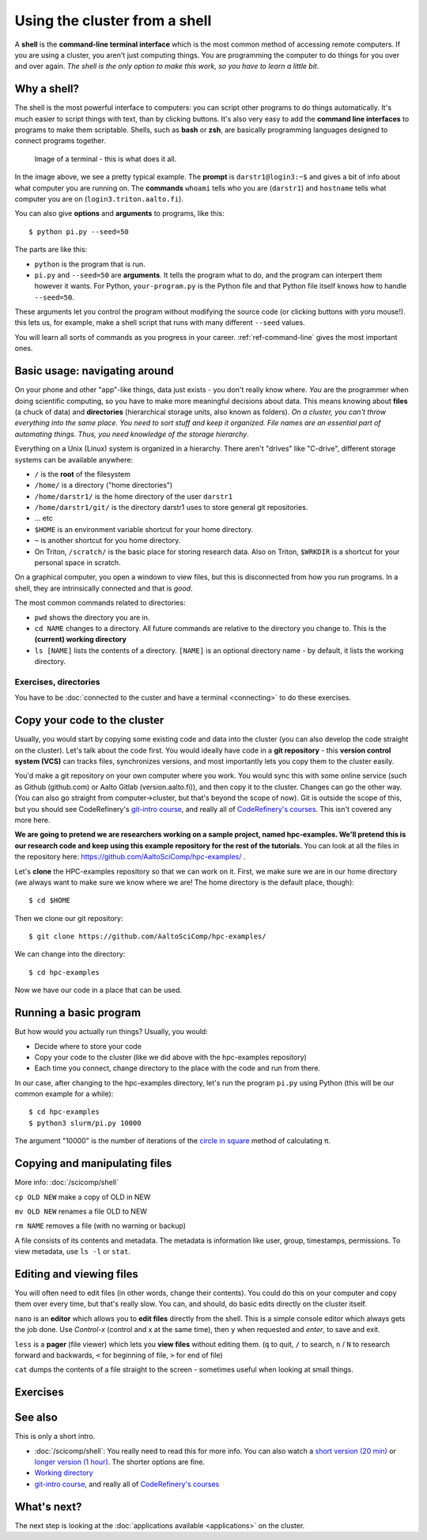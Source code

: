 Using the cluster from a shell
==============================

A **shell** is the **command-line terminal interface** which is the
most common method of accessing remote computers.  If you are using a
cluster, you aren't just
computing things.  You are programming the computer to do things
for you over and over again.  *The shell is the only option to make
this work, so you have to learn a little bit*.

.. highlight:: console

Why a shell?
------------

The shell is the most powerful interface to computers: you can script
other programs to do things automatically.  It's much easier to script
things with text, than by clicking buttons.  It's also very easy to
add the **command line interfaces** to programs to make them
scriptable. Shells, such as **bash** or **zsh**, are basically
programming languages designed to connect programs together.


.. figure:: img/connecting--terminal.png
   :alt: Image of terminal with two commands ran: ``whoami`` and ``hostname``

   Image of a terminal - this is what does it all.


In the image above, we see a pretty typical example.  The **prompt**
is ``darstr1@login3:~$`` and gives a bit of info about what computer
you are running on.  The **commands** ``whoami`` tells who you are
(``darstr1``) and ``hostname`` tells what computer you are on
(``login3.triton.aalto.fi``).

You can also give **options** and **arguments** to programs, like
this::

  $ python pi.py --seed=50

The parts are like this:

* ``python`` is the program that is run.
* ``pi.py`` and ``--seed=50`` are **arguments**.  It tells
  the program what to do, and the program can interpert them however
  it wants.  For Python, ``your-program.py`` is the Python file and
  that Python file itself knows how to handle ``--seed=50``.

These arguments let you control the program without modifying the
source code (or clicking buttons with yoru mouse!).  this lets us, for
example, make a shell script that runs with many different ``--seed``
values.

You will learn all sorts of commands as you progress in your career.
:ref:`ref-command-line` gives the most important ones.



Basic usage: navigating around
------------------------------

On your phone and other "app"-like things, data just exists - you
don't really know where. *You* are the programmer when doing
scientific computing, so you have to make more meaningful decisions
about data.  This means knowing about **files** (a chuck of data) and
**directories** (hierarchical storage units, also known as folders).
*On a cluster, you can't throw everything into the same place. You
need to sort stuff and keep it organized.  File names are an essential
part of automating things.  Thus, you need knowledge of the storage
hierarchy*.

Everything on a Unix (Linux) system is organized in a hierarchy.
There aren't "drives" like "C-drive", different storage systems can be
available anywhere:

* ``/`` is the **root** of the filesystem
* ``/home/`` is a directory ("home directories")
* ``/home/darstr1/`` is the home directory of the user ``darstr1``
* ``/home/darstr1/git/`` is the directory darstr1 uses to store
  general git repositories.
* ... etc
* ``$HOME`` is an environment variable shortcut for your home directory.
* ``~`` is another shortcut for you home directory.
* On Triton, ``/scratch/`` is the basic place for storing research
  data.  Also on Triton, ``$WRKDIR`` is a shortcut for your personal
  space in scratch.

On a graphical computer, you open a windown to view files, but this is
disconnected from how you run programs.  In a shell, they are
intrinsically connected and that is *good*.

The most common commands related to directories:

* ``pwd`` shows the directory you are in.
* ``cd NAME`` changes to a directory.  All future commands are
  relative to the directory you change to.  This is the **(current)
  working directory**
* ``ls [NAME]`` lists the contents of a directory.  ``[NAME]`` is an
  optional directory name - by default, it lists the working directory.

Exercises, directories
~~~~~~~~~~~~~~~~~~~~~~

You have to be :doc:`connected to the custer and have a terminal
<connecting>` to do these exercises.

.. exercise:: Shell-1: Explore directories

  * Print your current directory with ``pwd``
  * List the contents with ``ls``
  * List the contents of ``/scratch/``, then the contents of another
    directory, and so on.
  * List your work directory ``$WRKDIR``.
  * Change to your work directory.  List it again, with a plan ``ls``
    (no full path needed).
  * List your home directory from your work directory (you need to
    give it a path)
  * Log out and in again.  List your current directory.  Note how it
    returns to your home directory - each time you log in, you need to
    navigate to where you need to be.

.. exercise:: Shell-2: Understand power of working directory

  * ``ls /scratch/cs/``
  * Change directory to ``/scratch``
  * Now list ``/scratch/cs``, but don't re-type ``/scratch``.

   .. solution::
   
      After changing your current directory, you should see the same 
      output as from the first command with just ``ls cs``. 
      Like vast majority of commands, ``ls`` uses your relative path to the target. 
      Since you are already in ``/scratch/`` you don't need to type it again.



.. _triton-tut-example-repo:

Copy your code to the cluster
-----------------------------

Usually, you would start by copying some existing code and data into
the cluster (you can also develop the code straight on the cluster).
Let's talk about the code first.  You would ideally have code in a
**git repository** - this **version control system (VCS)** can tracks
files, synchronizes versions, and most importantly lets you copy them
to the cluster easily.

You'd make a git repository on your own computer where you work.  You
would sync this with some online service (such as Github (github.com)
or Aalto Gitlab (version.aalto.fi)), and then copy it to the cluster.
Changes can go the other way.  (You can also go straight from
computer→cluster, but that's beyond the scope of now).  Git is outside
the scope of this, but you should see CodeRefinery's `git-intro course
<https://coderefinery.github.io/git-intro/>`__, and really all of
`CodeRefinery's courses <https://coderefinery.org>`__.  This isn't
covered any more here.

**We are going to pretend we are researchers working on a sample
project, named hpc-examples.  We'll pretend this is our research code
and keep using this example repository for the rest of the
tutorials.**  You can look at all the files in the repository here:
https://github.com/AaltoSciComp/hpc-examples/ .

Let's **clone** the HPC-examples repository so that we can work on it.
First, we make sure we are in our home directory (we always want to
make sure we know where we are!  The home directory is the default
place, though)::

  $ cd $HOME

Then we clone our git repository::

  $ git clone https://github.com/AaltoSciComp/hpc-examples/

We can change into the directory::

  $ cd hpc-examples

Now we have our code in a place that can be used.

.. exercise:: Shell-3: clone the hpc-examples repository

  Do the steps above.
  
   .. solution::
   
      You can check that everything is correct with ``git status``. 
      Output should be something like this::
      
         $ git status
         On branch master
         Your branch is up to date with 'origin/master'.
         
         nothing to commit, working tree clean


.. exercise:: Shell-4: log out and re-navigate to the hpc-examples reports

  Log out and log in again.  Navigate to the hpc-examples repository.
  Resuming work is an important but often forgotten part of work.



Running a basic program
-----------------------

But how would you actually run things?  Usually, you would:

* Decide where to store your code
* Copy your code to the cluster (like we did above with the
  hpc-examples repository)
* Each time you connect, change directory to the place with the code
  and run from there.

In our case, after changing to the hpc-examples directory, let's run
the program ``pi.py`` using Python (this will be our common example
for a while)::

  $ cd hpc-examples
  $ python3 slurm/pi.py 10000

The argument "10000" is the number of iterations of the `circle in
square <https://en.wikipedia.org/wiki/Pi#Monte_Carlo_methods>`__
method of calculating π.

.. exercise:: Shell-5: try calculating pi

  Try doing what is above and running ``pi.py`` several times with
  different numbers of iterations.  Try passing the ``--seed`` command
  line option with the values ``13``, and ``19759``.

  .. solution::

    ::

      $ cd hpc-examples
      $ python3 slurm/pi.py 10000
      Calculating Pi via 10000 stochastic trials
      {"successes": 7815, "pi_estimate": 3.126, "iterations": 10000}
      $ python slurm/pi.py 100
      Calculating Pi via 100 stochastic trials
      {"successes": 78, "pi_estimate": 3.12, "iterations": 100}
      $ python slurm/pi.py 1000000
      Calculating Pi via 1000000 stochastic trials
      {"successes": 785148, "pi_estimate": 3.140592, "iterations": 1000000}

    ::

      $ python slurm/pi.py 10000 --seed=13
      Calculating Pi via 10000 stochastic trials
      {"successes": 7816, "pi_estimate": 3.1264, "iterations": 10000}
      $ python slurm/pi.py 10000 --seed=19759
      Calculating Pi via 10000 stochastic trials
      {"successes": 7817, "pi_estimate": 3.1268, "iterations": 10000}


.. exercise:: Shell-6: Try the ``--help`` option

  Many programs have a ``--help`` option which gives a reminder of the
  options of the program.  (Note that this has to be explicitely
  programmed - it's a convention, not magic.)  Try giving this option
  to ``pi.py`` and see what happens.

  .. solution::

    ``pi.py`` does have a ``--help`` option.  Libraries that handle
    command line arguments for you can auto-generate this help, which
    is useful even if you wrote the program yourself.

    ::

      $ python slurm/pi.py --help
      usage: pi.py [-h] [--nprocs NPROCS] [--seed SEED] [--sleep SLEEP]
                   [--optimized] [--serial SERIAL]
                   iters

      positional arguments:
        iters            Number of iterations

      optional arguments:
        -h, --help       show this help message and exit
        --nprocs NPROCS  Number of nprocs, using multiprocessing
        --seed SEED      Random seed
        --sleep SLEEP    Sleep this many seconds
        --optimized      Run an optimized vectorized version of the code
        --serial SERIAL  This fraction [0.0--1.0] of iterations to be run serial.



Copying and manipulating files
------------------------------

More info: :doc:`/scicomp/shell`

``cp OLD NEW`` make a copy of OLD in NEW

``mv OLD NEW`` renames a file OLD to NEW

``rm NAME`` removes a file (with no warning or backup)

A file consists of its contents and metadata.  The metadata is information
like user, group, timestamps, permissions.  To view metadata, use ``ls
-l`` or ``stat``.


.. exercise:: Shell-7: (optional) Make a copy of pi.py

  Make a copy of the pi.py program we have been using.  Call it
  ``pi-new.py``

  .. solution::

    ::

      $ cd hpc-examples
      $ cp slurm/pi.py slurm/pi-new.py
      $ ls slurm/
      ... pi.py pi-new.py ...

    Note that we can copy a file without being in its directory if we
    use a relative path.



Editing and viewing files
-------------------------

You will often need to edit files (in other words, change their
contents).  You could do this on your computer and copy them over
every time, but that's really slow.  You can, and should, do basic
edits directly on the cluster itself.

``nano`` is an **editor** which allows you to **edit files** directly
from the shell.  This is a simple console editor which always gets the
job done.  Use *Control-x* (control and x at the same time), then
``y`` when requested and *enter*, to save and exit.

``less`` is a **pager** (file viewer) which lets you **view files**
without editing them.  (``q`` to quit, ``/`` to search, ``n`` / ``N``
to research forward and backwards, ``<`` for beginning of file, ``>``
for end of file)

``cat`` dumps the contents of a file straight to the screen -
sometimes useful when looking at small things.

.. exercise:: Shell-9: Create a new file and show its contents

  Create a new file ``poem.txt``.  Write some poem in it.  View the
  contents of the file.

  .. solution::

    First let's go back to our home directory, this doesn't seem to be
    an hpc-example.  ``cd`` with no arguments goes to home dir::

      $ cd
      $ pwd
      /home/darstr1

    Edit the file with nano.  When done, "Control-x" "y" to exit::

      $ nano poem.txt

    To display the contents of the file, we can ``cat`` it or use
    ``less`` (``q`` to quit less)::

      $ cat poem.txt
      When do we need the
      high performance computing
      cluster for our work?

.. exercise:: Shell-10: (optional, advanced) Edit py-new.py

  Remember the pi-new.py file you made?  Add some nonsense edits to it
  and try to run it.  See if it fails.

  .. solution::

    Remember we changed directories, so go back to place we cloned the
    repository, wherever it is (could this be the main point of the exercise?)::

     $ cd hpc-examples

    Confirm the file is there and edit the file.  Notice we don't have
    to go to its exact directory, a relative directory is OK::

      $ ls slurm/
      ... pi-new.py ...
      $ nano slurm/pi-new.txt

    Try to run it::

      $ python slurm/pi-new.py
        File "slurm/pi-new.py", line 10
          mxhbuhetihiugug euhuethuoegceuothoeu
                                             ^
      SyntaxError: invalid syntax



Exercises
---------

.. exercise:: Shell-11: (advanced, to fill time) shell crash course

   Browse the :doc:`/scicomp/shell` and see what you do and don't know
   from there.  :doc:`A future lesson <cluster-shell>` goes into this
   a bit more, too.



See also
--------

This is only a short intro.


* :doc:`/scicomp/shell`: You really need to read
  this for more info. You can also watch a `short version (20 min)
  <https://youtu.be/56p6xX0aToI>`__ or `longer version (1 hour)
  <https://www.youtube.com/watch?v=ESXLbtaxpdI&list=PLZLVmS9rf3nN_tMPgqoUQac9bTjZw8JYc&index=3&t=1402s>`__.
  The shorter options are fine.
* `Working directory <https://en.wikipedia.org/wiki/Working_directory>`__
* `git-intro course <https://coderefinery.github.io/git-intro/>`__,
  and really all of `CodeRefinery's courses
  <https://coderefinery.org>`__



What's next?
------------

The next step is looking at the :doc:`applications available
<applications>` on the cluster.
